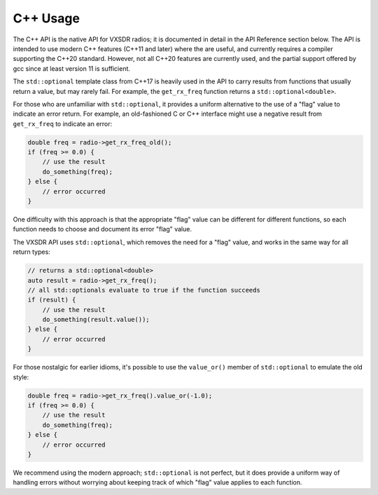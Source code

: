 ..
   Copyright (c) 2023 Vesperix Corporation
   SPDX-License-Identifier: CC-BY-SA-4.0

C++ Usage
=========

The C++ API is the native API for VXSDR radios; it is documented in detail in the API Reference section below.
The API is intended to use modern C++ features (C++11 and later) where the are useful, and currently
requires a compiler supporting the C++20 standard. However, not all C++20 features are currently used,
and the partial support offered by gcc since at least version 11 is sufficient.

The ``std::optional`` template class from C++17 is heavily used in the API to carry results from functions that usually
return a value, but may rarely fail. For example, the ``get_rx_freq`` function returns a ``std::optional<double>``.

For those who are unfamiliar with ``std::optional``, it provides a uniform alternative to the use of a "flag"
value to indicate an error return. For example, an old-fashioned C or C++ interface might use a negative result from
``get_rx_freq`` to indicate an error:

.. highlight:: c++
.. code-block::

    double freq = radio->get_rx_freq_old();
    if (freq >= 0.0) {
        // use the result
        do_something(freq);
    } else {
        // error occurred
    }


One difficulty with this approach is that the appropriate "flag" value can be different for different functions,
so each function needs to choose and document its error "flag" value.

The VXSDR API uses ``std::optional``, which removes the need for a "flag" value, and works in the same
way for all return types:

.. highlight:: c++
.. code-block::

    // returns a std::optional<double>
    auto result = radio->get_rx_freq();
    // all std::optionals evaluate to true if the function succeeds
    if (result) {
        // use the result
        do_something(result.value());
    } else {
        // error occurred
    }


For those nostalgic for earlier idioms, it's possible to use the ``value_or()`` member of
``std::optional`` to emulate the old style:

.. highlight:: c++
.. code-block::

    double freq = radio->get_rx_freq().value_or(-1.0);
    if (freq >= 0.0) {
        // use the result
        do_something(freq);
    } else {
        // error occurred
    }

We recommend using the modern approach; ``std::optional`` is not perfect, but it does
provide a uniform way of handling errors without worrying about keeping track of
which "flag" value applies to each function.
